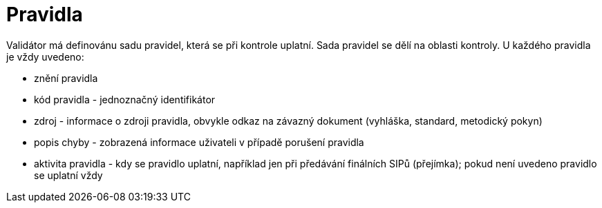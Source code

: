 [[NSESSS2024_pravidla]]
= Pravidla

Validátor má definovánu sadu pravidel, která se při kontrole uplatní. Sada pravidel se dělí na oblasti kontroly. 
U každého pravidla je vždy uvedeno:

* znění pravidla
* kód pravidla - jednoznačný identifikátor
* zdroj - informace o zdroji pravidla, obvykle odkaz na závazný dokument (vyhláška, standard, metodický pokyn)
* popis chyby - zobrazená informace uživateli v případě porušení pravidla
* aktivita pravidla - kdy se pravidlo uplatní, například jen při předávání finálních SIPů (přejímka); 
  pokud není uvedeno pravidlo se uplatní vždy
